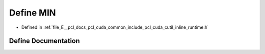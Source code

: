 .. _exhale_define_cutil__inline__runtime_8h_1a3acffbd305ee72dcd4593c0d8af64a4f:

Define MIN
==========

- Defined in :ref:`file_E__pcl_docs_pcl_cuda_common_include_pcl_cuda_cutil_inline_runtime.h`


Define Documentation
--------------------


.. doxygendefine:: MIN
